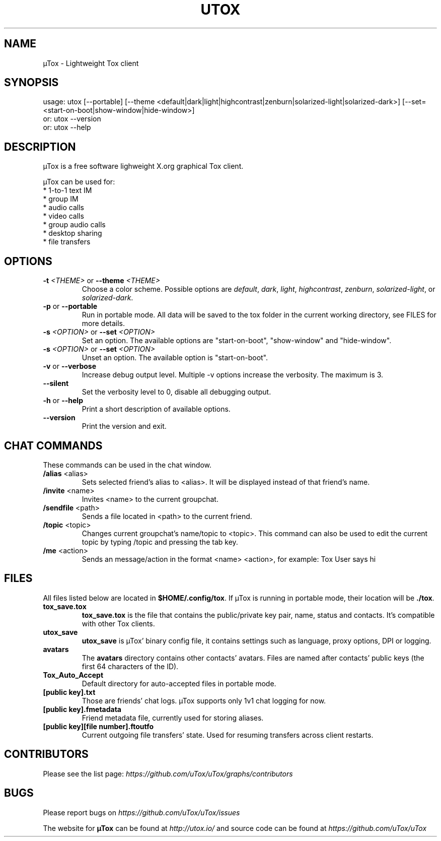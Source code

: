.TH UTOX "1" "January 2017" "µTox 0.12.1"
.SH NAME
µTox \- Lightweight Tox client

.SH SYNOPSIS
usage: utox [--portable] [--theme <default|dark|light|highcontrast|zenburn|solarized-light|solarized-dark>] [--set=<start-on-boot|show-window|hide-window>]
   or: utox --version
   or: utox --help

.SH DESCRIPTION
µTox is a free software lighweight X.org graphical Tox client.

µTox can be used for:
 * 1-to-1 text IM
 * group IM
 * audio calls
 * video calls
 * group audio calls
 * desktop sharing
 * file transfers

.SH OPTIONS
.IP "\fB\-t\fP \fI<THEME>\fP or \fB\-\-theme\fP \fI<THEME>\fP"
Choose a color scheme. Possible options are \fIdefault\fP, \fIdark\fP,
\fIlight\fP, \fIhighcontrast\fP, \fIzenburn\fP, \fIsolarized-light\fP, or
\fIsolarized-dark\fP.

.IP "\fB\-p\fP or \fB\-\-portable\fP"
Run in portable mode. All data will be saved to the tox folder in the current working directory, see FILES for more details.

.IP "\fB\-s\fP \fI<OPTION>\fP or \fB\-\-set \fP\fI<OPTION>\fP"
Set an option. The available options are "start-on-boot", "show-window" and "hide-window".

.IP "\fB\-s\fP \fI<OPTION>\fP or \fB\-\-set \fP\fI<OPTION>\fP"
Unset an option. The available option is "start-on-boot".

.IP "\fB\-v\fP or \fB\-\-verbose\fP"
Increase debug output level. Multiple -v options increase the verbosity. The
maximum is 3.

.IP "\fB--silent\fP"
Set the verbosity level to 0, disable all debugging output.

.IP "\fB\-h\fP or \fB\-\-help\fP"
Print a short description of available options.

.IP "\fB\-\-version\fP"
Print the version and exit.

.SH CHAT COMMANDS
These commands can be used in the chat window.
.IP "\fB/alias\fP <alias>"
Sets selected friend's alias to <alias>. It will be displayed instead of that
friend's name.
.IP "\fB/invite\fP <name>"
Invites <name> to the current groupchat.
.IP "\fB/sendfile\fP <path>"
Sends a file located in <path> to the current friend.
.IP "\fB/topic\fP <topic>"
Changes current groupchat's name/topic to <topic>. This command can also be
used to edit the current topic by typing /topic and pressing the tab key.
.IP "\fB/me\fP <action>"
Sends an message/action in the format <name> <action>, for example: Tox User
says hi

.SH FILES
All files listed below are located in \fB$HOME/.config/tox\fP. If µTox is
running in portable mode, their location will be \fB./tox\fP.
.IP \fBtox_save.tox\fP
\fBtox_save.tox\fP is the file that contains the public/private key pair, name,
status and contacts. It's compatible with other Tox clients.
.IP \fButox_save\fP
\fButox_save\fP is µTox' binary config file, it contains settings such as
language, proxy options, DPI or logging.
.IP \fBavatars\fP
The \fBavatars\fP directory contains other contacts' avatars. Files are named
after contacts' public keys (the first 64 characters of the ID).
.IP \fBTox_Auto_Accept\fP
Default directory for auto-accepted files in portable mode.
.IP "\fB[public key].txt\fP"
Those are friends' chat logs. µTox supports only 1v1 chat logging for now.
.IP "\fB[public key].fmetadata\fP"
Friend metadata file, currently used for storing aliases.
.IP "\fB[public key][file number].ftoutfo\fP"
Current outgoing file transfers' state. Used for resuming transfers across
client restarts.

.SH CONTRIBUTORS
Please see the list page:
.I https://github.com/uTox/uTox/graphs/contributors

.SH BUGS
Please report bugs on
.I https://github.com/uTox/uTox/issues

The website for
.B µTox
can be found at
.I http://utox.io/
and source code can be found at
.I https://github.com/uTox/uTox
